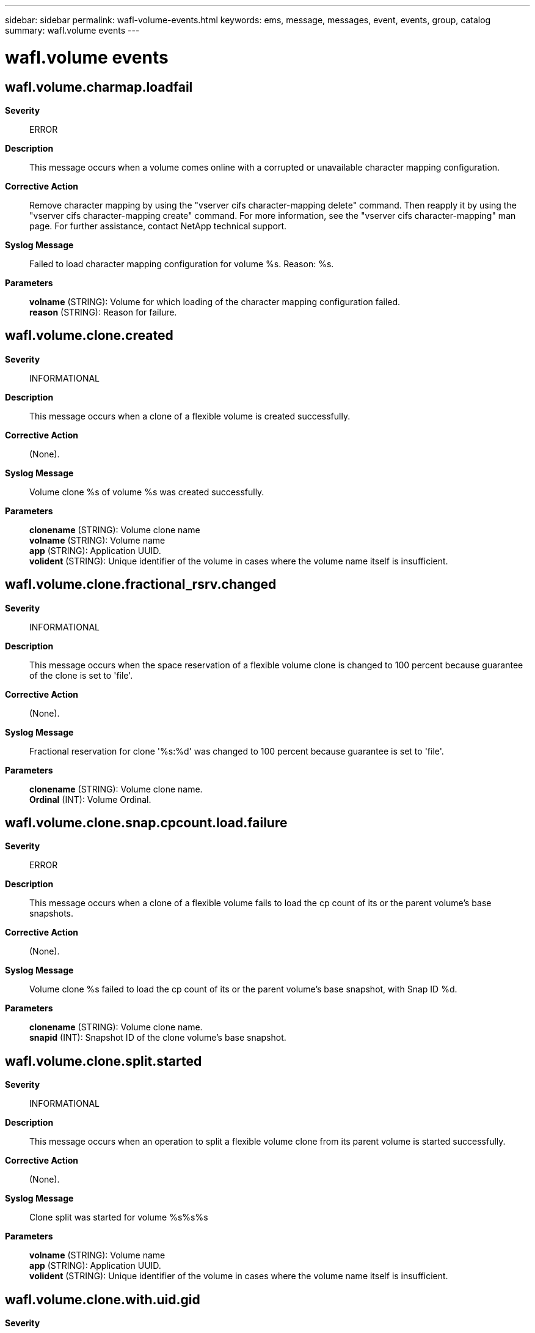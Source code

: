 ---
sidebar: sidebar
permalink: wafl-volume-events.html
keywords: ems, message, messages, event, events, group, catalog
summary: wafl.volume events
---

= wafl.volume events
:toclevels: 1
:hardbreaks:
:nofooter:
:icons: font
:linkattrs:
:imagesdir: ./media/

== wafl.volume.charmap.loadfail
*Severity*::
ERROR
*Description*::
This message occurs when a volume comes online with a corrupted or unavailable character mapping configuration.
*Corrective Action*::
Remove character mapping by using the "vserver cifs character-mapping delete" command. Then reapply it by using the "vserver cifs character-mapping create" command. For more information, see the "vserver cifs character-mapping" man page. For further assistance, contact NetApp technical support.
*Syslog Message*::
Failed to load character mapping configuration for volume %s. Reason: %s.
*Parameters*::
*volname* (STRING): Volume for which loading of the character mapping configuration failed.
*reason* (STRING): Reason for failure.

== wafl.volume.clone.created
*Severity*::
INFORMATIONAL
*Description*::
This message occurs when a clone of a flexible volume is created successfully.
*Corrective Action*::
(None).
*Syslog Message*::
Volume clone %s of volume %s was created successfully.
*Parameters*::
*clonename* (STRING): Volume clone name
*volname* (STRING): Volume name
*app* (STRING): Application UUID.
*volident* (STRING): Unique identifier of the volume in cases where the volume name itself is insufficient.

== wafl.volume.clone.fractional_rsrv.changed
*Severity*::
INFORMATIONAL
*Description*::
This message occurs when the space reservation of a flexible volume clone is changed to 100 percent because guarantee of the clone is set to 'file'.
*Corrective Action*::
(None).
*Syslog Message*::
Fractional reservation for clone '%s:%d' was changed to 100 percent because guarantee is set to 'file'.
*Parameters*::
*clonename* (STRING): Volume clone name.
*Ordinal* (INT): Volume Ordinal.

== wafl.volume.clone.snap.cpcount.load.failure
*Severity*::
ERROR
*Description*::
This message occurs when a clone of a flexible volume fails to load the cp count of its or the parent volume's base snapshots.
*Corrective Action*::
(None).
*Syslog Message*::
Volume clone %s failed to load the cp count of its or the parent volume's base snapshot, with Snap ID %d.
*Parameters*::
*clonename* (STRING): Volume clone name.
*snapid* (INT): Snapshot ID of the clone volume's base snapshot.

== wafl.volume.clone.split.started
*Severity*::
INFORMATIONAL
*Description*::
This message occurs when an operation to split a flexible volume clone from its parent volume is started successfully.
*Corrective Action*::
(None).
*Syslog Message*::
Clone split was started for volume %s%s%s
*Parameters*::
*volname* (STRING): Volume name
*app* (STRING): Application UUID.
*volident* (STRING): Unique identifier of the volume in cases where the volume name itself is insufficient.

== wafl.volume.clone.with.uid.gid
*Severity*::
INFORMATIONAL
*Description*::
This message occurs when a clone of a flexible volume is created with a volume-level UID and GID.
*Corrective Action*::
Split the clone volume before creating this as a source of an XDP-type SnapMirror relationship.
*Syslog Message*::
Volume clone %s%s%s was created with vol-level UID and GID. If this clone volume is used as a source of XDP type SnapMirror relationship, then UID and GID of all the transferred file at the destination will be unpredictable.
*Parameters*::
*clonename* (STRING): Volume clone name.
*app* (STRING): Application UUID.
*vserver_uuid* (STRING): Universal Unique ID (UUID) of the clone volume's Vserver.

== wafl.volume.inuse
*Severity*::
ALERT
*Description*::
This message occurs when a volume operation fails because the volume is being used in another operation.
*Corrective Action*::
Check the status of the volume and aggregate using the "vol show" and "aggr show" commands. If there are no other operations running on either of them then retry your request. If problems persists, or you need further assistance, contact NetApp technical support.
*Syslog Message*::
%s %s %s operation failed as volume is busy in another operation.
*Parameters*::
*type* (STRING): Type of object (volume or aggregate).
*vol* (STRING): Name of the volume.
*operation* (STRING): Operation.

== wafl.volume.inuse.by
*Severity*::
ALERT
*Description*::
This message occurs when a volume operation fails because the volume or parent aggregate is being used by another operation.
*Corrective Action*::
Check the status of the volume and aggregate. Wait for the current operation to finish, and then retry your request. If problems persist or you need further assistance, contact NetApp technical support.
*Syslog Message*::
%s %s %s operation failed because the volume or parent aggregate is locked by operation %s.
*Parameters*::
*type* (STRING): Type of object (volume or aggregate).
*vol* (STRING): Name of the volume.
*operation* (STRING): Operation that failed.
*locked_by* (STRING): Operation currently locking the volume or parent aggregate.

== wafl.volume.sidl.enableErr
*Severity*::
ERROR
*Description*::
This message occurs when an attempt to enable Single Instance Data Logging (SIDL) on a volume fails.
*Corrective Action*::
Use the "volume efficiency show" and "volume show" commands to check the volume for enabled features that are incompatible with SIDL, such as compaction or inline deduplication. After the incompatible features are disabled, wait 10 seconds and then enable SIDL again.
*Syslog Message*::
SIDL was not enabled on volume %s
*Parameters*::
*volume* (STRING): Volume name.

== wafl.volume.sidl.offline
*Severity*::
ERROR
*Description*::
This message occurs when a volume with single instance data logging enabled is taken offline due to the current version of Data ONTAP not supporting that feature. This situation can occur if a volume with the feature enabled is attempted to be onlined using a version of Data ONTAP that doesn't support it.
*Corrective Action*::
To bring the volume online, use a version of Data ONTAP that supports single instance data logging.
*Syslog Message*::
Volume "%s" was taken offline because the current version of Data ONTAP does not support single instance data logging, an enabled feature on this volume.
*Parameters*::
*volume* (STRING): Volume name.

== wafl.volume.slag.loadfailed
*Severity*::
ERROR
*Description*::
This message occurs when a loading or update of Storage-Level Access Guard(SLAG) fails because of an internal error. In this case, SLAG is not activated on the volume or qtree.
*Corrective Action*::
Remove SLAG by using the "vserver security file-directory remove-slag" command, and then reapply it by using the "vserver security file-directory apply" command.
*Syslog Message*::
Failed to load or update SLAG for SLAG level: %d on qtree ID: %d in volume "%s%s%s%s". Error:%d Reason: %s.
*Parameters*::
*loadflag* (INT): SLAG load flag.
*qtree* (INT): Qtree identifier.
*owner* (STRING): Owner of the volume.
*vol* (STRING): Name of the volume.
*app* (STRING): Application UUID.
*volident* (STRING): Uniquely identifies the volume in cases where the volume name itself is insufficient.
*waflerror* (INT): WAFL error which caused the failure.
*reason* (STRING): Reason for the failure.

== wafl.volume.snap.autoDelete
*Severity*::
INFORMATIONAL
*Description*::
This message occurs when a Snapshot(tm) copy in the volume is being deleted to free space. Snapshot copies can be deleted automatically from a volume to enforce the corresponding automatic deletion policy.
*Corrective Action*::
(None).
*Syslog Message*::
Deleting Snapshot copy '%s' in volume '%s%s%s' to recover storage.
*Parameters*::
*name* (STRING): Snapshot copy name.
*vol* (STRING): Volume name.
*app* (STRING): Application UUID.
*volident* (STRING): Unique identifier of the volume when the volume name by itself is insufficient.
